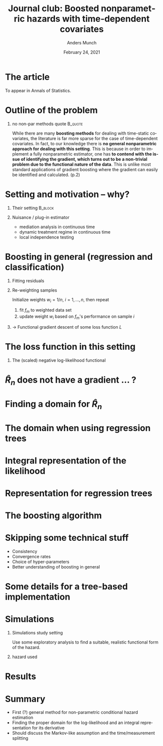 * The article
[[./screenshots/Screenshot_abstract.png]]

To appear in Annals of Statistics. 

* Outline :noexport:
- Boosting $\rightarrow$ functional derivative $\rightarrow$ some issues
- Tree-based implementation
- Simulations
* Outline of the problem
** no non-par methods quote                                         :B_quote:
    :PROPERTIES:
    :BEAMER_env: quote
    :END:
While there are many *boosting methods* for dealing with time-static covariates, the literature is
far more sparse for the case of time-dependent covariates. In fact, to our knowledge there is *no
general nonparametric approach for dealing with this setting*. This is because in order to implement
a fully nonparametric estimator, one has *to contend with the issue of identifying the gradient,
which turns out to be a non-trivial problem due to the functional nature of the data*. This is
unlike most standard applications of gradient boosting where the gradient can easily be identified
and calculated. (p.2)

* Setting and motivation -- why?
** Their setting                                                    :B_block:
    :PROPERTIES:
    :BEAMER_act: <+->
    :BEAMER_env: block
    :END:

[[./screenshots/Screenshot_motivation.png]]

** Nuisance / plug-in estimator 
    :PROPERTIES:
    :BEAMER_act: <+->
    :BEAMER_env: block
    :END:

- mediation analysis in continuous time
- dynamic treatment regime in continuous time
- local independence testing

* Boosting in general (regression and classification)
\pause
** Fitting residuals
    :PROPERTIES:
    :BEAMER_act: <+->
    :BEAMER_env: block
    :END:

#+BEGIN_EXPORT latex
Initialize $f_0 = \bar{y_i}$, then iteratively estimate $f_m$ to minimize
\begin{equation*}
  \frac{1}{n}\sum_{i=1}^{n}(r_{im} - f_m(x_i))^2 \quad \text{with} \quad r_{im} := y_i - f_{m-1}(x_i).
\end{equation*}
#+END_EXPORT

** Re-weighting samples
    :PROPERTIES:
    :BEAMER_act: <+->
    :BEAMER_env: block
    :END:

Initialize weights $w_i = 1/n$, $i = 1, ..., n$, then repeat
1. fit $f_m$ to weighted data set
2. update weight $w_i$ based on $f_m$'s performance on sample $i$

** $\rightarrow$ Functional gradient descent of some loss function $L$
    :PROPERTIES:
    :BEAMER_act: <+->
    :BEAMER_env: block
    :END:

#+BEGIN_EXPORT latex
\vspace{-0.5cm}
\begin{equation*}  
  F_m = F_{m-1} - v f_m, \quad \text{with} \quad  f_m = \argmin_f \left\| \frac{\partial L}{\partial F} \bigg\rvert_{F=F_{m-1}} -f \right\|
\end{equation*}
#+END_EXPORT

* The loss function in this setting
[[./screenshots/Screenshot_time-dependent-covar2.png]] \pause
** The (scaled) negative log-likelihood functional
\vspace{-0.5cm}
#+BEGIN_EXPORT latex
\begin{equation*}
  \hat{R}_n(F) = \frac{1}{n}\sum_{i}^{n}\int_0^1 Y_i(t)e^{F(t, X_i(t))} \diff t
  - \frac{1}{n}\sum_{i=1}^{n}\Delta_i F(T_i, X_i(T_i)),
\end{equation*}
where $F(t,x) = \log(\lambda(t,x))$ and $\Delta_i$ is event indicator. 
#+END_EXPORT

* $\hat{R}_n$ does not have a gradient ... ?
[[./screenshots/Screenshot_gradient.png]]

* Finding a domain for $\hat{R}_n$
#+BEGIN_EXPORT latex
Let $\hat{\mu}_n$ be the empirical sub-probability measure on $[0,1] \times \mathscr{X} \subset
[0,1] \times \R^p$, defined as
\begin{equation*}
  \hat{\mu}_n(B) := \frac{1}{n}\sum_{i=1}^{n}\int_0^1 Y_i(t) \cdot I[\{t, X_i(t)\} \in B] \diff t,
\end{equation*}
let $\{\phi_j(t,x)\}_{j=1}^d$ be a set of bounded functions
\begin{equation*}
  \phi_j \colon [0,1] \times \mathscr{X}  \rightarrow [-1,1],
\end{equation*}
that are linearly independent in $\mathcal{L}^2(\diff t \otimes \diff x)$, and set
\begin{equation*}
  \mathcal{F} := \mathrm{span}\{\phi_j \; : \; j = 1, \dots, d\}.
\end{equation*}
Then the sample-dependent
domain of $\hat{R}_n$ is
\begin{equation*}
  (\mathcal{F}, \langle\blank, \blank\rangle_{\hat{\mu}_n}) \subset \mathcal{L}^2(\hat{\mu}_n).
\end{equation*}
#+END_EXPORT

* The domain when using regression trees
[[./screenshots/Screenshot_basis-trees.png]]

* Integral representation of the likelihood 
[[./screenshots/Screenshot_proposition1.png]]

* Representation for regression trees
[[./screenshots/Screenshot_prop1-trees.png]]

* The boosting algorithm
[[./screenshots/Screenshot_algorithm.png]]

* Skipping some technical stuff
- Consistency
- Convergence rates
- Choice of hyper-parameters
- Better understanding of boosting in general
* Some details for a tree-based implementation
#+BEGIN_EXPORT latex
At the $m$'th iteration approximate the gradient $\hat{g}_{\hat{F}_m}$ with a tree: Split leaf
regions $A \subset [0,1] \times \mathscr{X}$ into left and right daughter sub-regions $A_1$ and
$A_2$, either by splitting on a covariate $k$,
\begin{equation*}
  A_1 = \{(t, x) \in A \; : \; x^{(k)} \leq s\}, \quad   A_2 = \{(t, x) \in A \; : \; x^{(k)} > s\},
\end{equation*}
or on time
\begin{equation*}
  A_1 = \{(t, x) \in A \; : \; t \leq s\}, \quad   A_2 = \{(t, x) \in A \; : \; t > s\}.
\end{equation*}
\pause Choosing these to minimize $\mathcal{L}^2(\hat{\mu}_n)$ error is equivalent to minimizing
\begin{equation*}
  \min_{\gamma_1} \sum_{\substack{j: B_j \subseteq A_1, \\ w_j > 0}} w_j \cdot (\tilde{y}_j - \gamma_1)^2
  +   \min_{\gamma_2} \sum_{\substack{j: B_j \subseteq A_2, \\ w_j > 0}} w_j \cdot (\tilde{y}_j - \gamma_2)^2,
\end{equation*}
where
\begin{equation*}
  \tilde{y}_j := e^{c_{m,j}} - \frac{\hat{\mathrm{Fail}}_j}{n \hat{\mu}_n(B_j)}, \quad \text{and}
  \quad w_j := \hat{\mu}_n(B_j),
\end{equation*}
are the pseudo-response and its weight. 
#+END_EXPORT

* Simulations
** Simulations study setting
    :PROPERTIES:
    :BEAMER_act: <1>
    :BEAMER_env: onlyenv
    :END:
[[./screenshots/Screenshot_sim1.png]]

Use some exploratory analysis to find a suitable, realistic functional form of the hazard.

** hazard used
    :PROPERTIES:
    :BEAMER_act: <2>
    :BEAMER_env: onlyenv
    :END:
[[./screenshots/Screenshot_sim2.png]]    

* Results
[[./screenshots/Screenshot_results.png]] 

* Summary
- First (?) general method for non-parametric conditional hazard estimation
- Finding the proper domain for the log-likelihood and an integral representation for its derivative
- Should discuss the Markov-like assumption and the time/measurement splitting
* HEADER :noexport:
#+TITLE: Journal club: Boosted nonparametric hazards with time-dependent covariates
#+Author: Anders Munch
#+Date: February 24, 2021

#+LANGUAGE:  en
#+OPTIONS:   H:1 num:t toc:nil ':t
#+startup: beamer
#+LaTeX_CLASS: beamer
#+LaTeX_HEADER: \usepackage{natbib, dsfont, pgfpages, tikz,amssymb, amsmath,xcolor, mathrsfs}
#+LaTeX_HEADER: \bibliographystyle{abbrvnat}
#+LaTeX_HEADER: \input{/home/amnudn/Documents/latex/standard-commands.tex}

# Beamer settins:
# #+LaTeX_HEADER: \usefonttheme[onlymath]{serif} 
#+LaTeX_HEADER: \setbeamertemplate{footline}[frame number]
#+LaTeX_HEADER: \beamertemplatenavigationsymbolsempty
#+LaTeX_HEADER: \usepackage{appendixnumberbeamer}
#+COLUMNS: %40ITEM %10BEAMER_env(Env) %9BEAMER_envargs(Env Args) %4BEAMER_col(Col) %10BEAMER_extra(Extra)

# For handout mode: (check order...)
# #+LATEX_CLASS_OPTIONS: [handout]
# #+LaTeX_HEADER: \pgfpagesuselayout{4 on 1}[border shrink=1mm]
# #+LaTeX_HEADER: \pgfpageslogicalpageoptions{1}{border code=\pgfusepath{stroke}}
# #+LaTeX_HEADER: \pgfpageslogicalpageoptions{2}{border code=\pgfusepath{stroke}}
# #+LaTeX_HEADER: \pgfpageslogicalpageoptions{3}{border code=\pgfusepath{stroke}}
# #+LaTeX_HEADER: \pgfpageslogicalpageoptions{4}{border code=\pgfusepath{stroke}}
